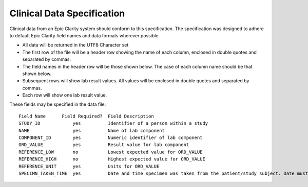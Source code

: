 Clinical Data Specification
===========================

Clinical data from an Epic Clarity system should conform to this
specification. The specification was designed to adhere to default Epic
Clarity field names and data formats wherever possible.

-  All data will be returned in the UTF8 Character set
-  The first row of the file will be a header row showing the name of
   each column, enclosed in double quotes and separated by commas.
-  The field names in the header row will be those shown below. The case
   of each column name should be that shown below.
-  Subsequent rows will show lab result values. All values will be
   enclosed in double quotes and separated by commas.
-  Each row will show one lab result value.

These fields may be specified in the data file:

::

    Field Name      Field Required?  Field Description
    STUDY_ID            yes          Identifier of a person within a study
    NAME                yes          Name of lab component
    COMPONENT_ID        yes          Numeric identifier of lab component
    ORD_VALUE           yes          Result value for lab component
    REFERENCE_LOW       no           Lowest expected value for ORD_VALUE
    REFERENCE_HIGH      no           Highest expected value for ORD_VALUE
    REFERENCE_UNIT      yes          Units for ORD_VALUE
    SPECIMN_TAKEN_TIME  yes          Date and time specimen was taken from the patient/study subject. Date must be formatted as "YYYY-MM-DD HH:MM:SS".

